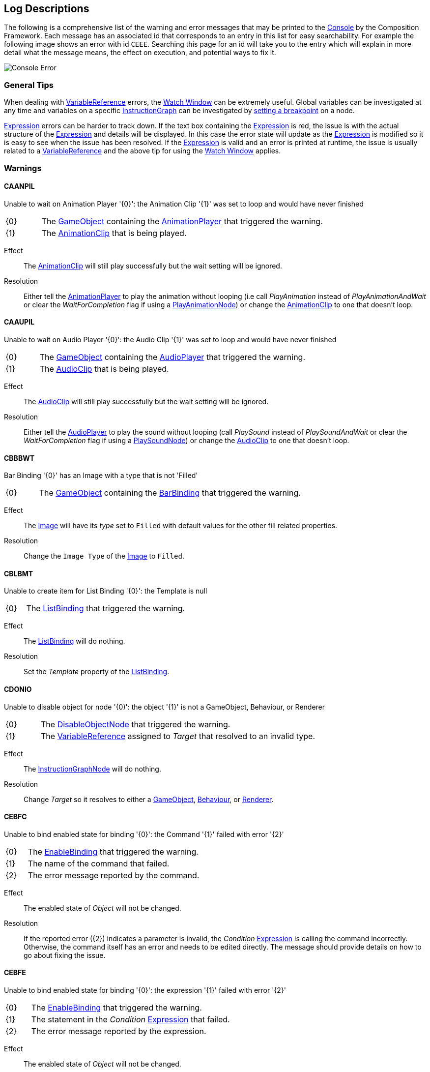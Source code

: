 [#overview/log-descriptions]

## Log Descriptions

The following is a comprehensive list of the warning and error messages that may be printed to the https://docs.unity3d.com/Manual/Console.html[Console^] by the Composition Framework. Each message has an associated id that corresponds to an entry in this list for easy searchability. For example the following image shows an error with id `CEEE`. Searching this page for an id will take you to the entry which will explain in more detail what the message means, the effect on execution, and potential ways to fix it.

image::error.png[Console Error]

### General Tips

When dealing with <<topics/variables-4.html,VariableReference>> errors, the <<topics/graphs-5.html,Watch Window>> can be extremely useful. Global variables can be investigated at any time and variables on a specific <<topics/graphs-1.html,InstructionGraph>> can be investigated by <<topics/graphs-5.html,setting a breakpoint>> on a node.

<<topics/variables-5.html,Expression>> errors can be harder to track down. If the text box containing the <<topics/variables-5.html,Expression>> is red, the issue is with the actual structure of the <<topics/variables-5.html,Expression>> and details will be displayed. In this case the error state will update as the <<topics/variables-5.html,Expression>> is modified so it is easy to see when the issue has been resolved. If the <<topics/variables-5.html,Expression>> is valid and an error is printed at runtime, the issue is usually related to a <<topics/variables-4.html,VariableReference>> and the above tip for using the <<topics/graphs-5.html,Watch Window>> applies.

### Warnings

#### CAANPIL

Unable to wait on Animation Player '{0}': the Animation Clip '{1}' was set to loop and would have never finished

[cols="1,8"]
|===
| {0} | The https://docs.unity3d.com/Manual/GameObjects.html[GameObject^] containing the <<manual/animation-player.html,AnimationPlayer>> that triggered the warning.
| {1} | The https://docs.unity3d.com/Manual/AnimationClips.html[AnimationClip^] that is being played.
|===

Effect:: The https://docs.unity3d.com/Manual/AnimationClips.html[AnimationClip^] will still play successfully but the wait setting will be ignored.

Resolution:: Either tell the <<manual/animation-player.html,AnimationPlayer>> to play the animation without looping (i.e call _PlayAnimation_ instead of _PlayAnimationAndWait_ or clear the _WaitForCompletion_ flag if using a <<manual/play-animation-node.html,PlayAnimationNode>>) or change the https://docs.unity3d.com/Manual/AnimationClips.html[AnimationClip^] to one that doesn't loop.

#### CAAUPIL

Unable to wait on Audio Player '{0}': the Audio Clip '{1}' was set to loop and would have never finished

[cols="1,8"]
|===
| {0} | The https://docs.unity3d.com/Manual/GameObjects.html[GameObject^] containing the <<manual/audio-player.html,AudioPlayer>> that triggered the warning.
| {1} | The https://docs.unity3d.com/Manual/class-AudioClip.html.html[AudioClip^] that is being played.
|===

Effect:: The https://docs.unity3d.com/Manual/AudioClips.html[AudioClip^] will still play successfully but the wait setting will be ignored.

Resolution:: Either tell the <<manual/audio-player.html,AudioPlayer>> to play the sound without looping (call _PlaySound_ instead of _PlaySoundAndWait_ or clear the _WaitForCompletion_ flag if using a <<manual/play-sound-node.html,PlaySoundNode>>) or change the https://docs.unity3d.com/Manual/AudioClips.html[AudioClip^] to one that doesn't loop.

#### CBBBWT

Bar Binding '{0}' has an Image with a type that is not 'Filled'

[cols="1,8"]
|===
| {0} | The https://docs.unity3d.com/Manual/GameObjects.html[GameObject^] containing the <<manual/bar-binding.html,BarBinding>> that triggered the warning.
|===

Effect:: The https://docs.unity3d.com/Manual/script-Image.html[Image^] will have its _type_ set to `Filled` with default values for the other fill related properties.

Resolution:: Change the `Image Type` of the https://docs.unity3d.com/Manual/script-Image.html[Image^] to `Filled`.

#### CBLBMT

Unable to create item for List Binding '{0}': the Template is null

[cols="1,8"]
|===
| {0} | The <<manual/list-binding.html,ListBinding>> that triggered the warning.
|===

Effect:: The <<manual/list-binding.html,ListBinding>> will do nothing.

Resolution:: Set the _Template_ property of the <<manual/list-binding.html,ListBinding>>.

#### CDONIO

Unable to disable object for node '{0)': the object '{1}' is not a GameObject, Behaviour, or Renderer

[cols="1,8"]
|===
| {0} | The <<manual/disable-object-node.html,DisableObjectNode>> that triggered the warning.
| {1} | The <<topics/variables-4.html,VariableReference>> assigned to _Target_ that resolved to an invalid type.
|===

Effect:: The <<manual/disable-object-node.html,InstructionGraphNode>> will do nothing.

Resolution:: Change _Target_ so it resolves to either a https://docs.unity3d.com/Manual/GameObjects.html[GameObject^], https://docs.unity3d.com/ScriptReference/Behaviour.html[Behaviour^], or https://docs.unity3d.com/ScriptReference/Renderer.html[Renderer^].

#### CEBFC

Unable to bind enabled state for binding '{0}': the Command '{1}' failed with error '{2}'

[cols="1,8"]
|===
| {0} | The <<manual/enable-binding.html,EnableBinding>> that triggered the warning.
| {1} | The name of the command that failed.
| {2} | The error message reported by the command.
|===

Effect:: The enabled state of _Object_ will not be changed.

Resolution:: If the reported error ({2}) indicates a parameter is invalid, the _Condition_ <<topics/variables-5.html,Expression>> is calling the command incorrectly. Otherwise, the command itself has an error and needs to be edited directly. The message should provide details on how to go about fixing the issue.

#### CEBFE

Unable to bind enabled state for binding '{0}': the expression '{1}' failed with error '{2}'

[cols="1,8"]
|===
| {0} | The <<manual/enable-binding.html,EnableBinding>> that triggered the warning.
| {1} | The statement in the _Condition_ <<topics/variables-5.html,Expression>> that failed.
| {2} | The error message reported by the expression.
|===

Effect:: The enabled state of _Object_ will not be changed.

Resolution:: The reported error ({2}) should provide details on how to go about fixing the _Condition_ <<topics/variables-5.html,Expression>>.

#### CEBIO

Unable to bind enabled state for binding '{0)': the object '{1}' is not a GameObject, Behaviour, or Renderer

[cols="1,8"]
|===
| {0} | The <<manual/enable-binding.html,EnableBinding>> that triggered the warning.
| {1} | The https://docs.unity3d.com/ScriptReference/Object.html[Object^] assigned to _Object_.
|===

Effect:: The enabled state of _Object_ will not be changed.

Resolution:: Change _Object_ to either a https://docs.unity3d.com/Manual/GameObjects.html[GameObject^], https://docs.unity3d.com/ScriptReference/Behaviour.html[Behaviour^], or https://docs.unity3d.com/ScriptReference/Renderer.html[Renderer^].

#### CEBIV

Unable to bind enabled state for binding '{0}': the expression '{1}' did not evaluate to a bool

[cols="1,8"]
|===
| {0} | The <<manual/enable-binding.html,EnableBinding>> that triggered the warning.
| {1} | The final statement in the _Condition_ <<topics/variables-5.html,Expression>>.
|===

Effect:: The enabled state of _Object_ will not be changed.

Resolution:: Change _Condition_ so that the final statement results in a bool value, potentially by using a comparison operation.

#### CEBMV

Unable to bind enabled state for binding '{0}': the expression is empty

[cols="1,8"]
|===
| {0} | The <<manual/enable-binding.html,EnableBinding>> that triggered the warning.
|===

Effect:: The enabled state of _Object_ will not be changed.

Resolution:: Set the _Condition_ <<topics/variables-5.html,Expression>>.

#### CEIR

'{0}' expected the Expression '{1}' to return type '{2}' but it instead returned type '{3}'

[cols="1,8"]
|===
| {0} | The https://docs.unity3d.com/ScriptReference/Object.html[Object^] that executed the <<topics/variables-5.html,Expression>>.
| {1} | The final statement of the <<topics/variables-5.html,Expression>> that was expected to result in a specific type.
| {2} | The <<topics/variables-2.html,VariableType>> the caller expected from the result of the expression.
| {3} | The actual <<topics/variables-2.html,VariableType>> of the result of the expression.
|===

Effect:: The caller ({0}) will still be returned the result and how that result is used is dependent on the specific scenario.

Resolution:: Change the expression defined on the caller ({0}) so that the final statement results in the expected type ({3}).

#### CEONIO

Unable to enable object for node '{0)': the object '{1}' is not a GameObject, Behaviour, or Renderer

[cols="1,8"]
|===
| {0} | The <<manual/enable-object-node.html,EnableObjectNode>> that triggered the warning.
| {1} | The <<topics/variables-4.html,VariableReference>> assigned to _Target_ that resolved to an invalid type.
|===

Effect:: The <<manual/enable-object-node.html,EnableObjectNode>> will do nothing.

Resolution:: Change _Target_ so it resolves to either a https://docs.unity3d.com/Manual/GameObjects.html[GameObject^], https://docs.unity3d.com/ScriptReference/Behaviour.html[Behaviour^], or https://docs.unity3d.com/ScriptReference/Renderer.html[Renderer^].

#### CEXBFC

Unable to bind text for binding '{0}': the Command '{1}' failed with error '{2}'

[cols="1,8"]
|===
| {0} | The <<manual/expression-binding.html,ExpressionBinding>> that triggered the warning.
| {1} | The name of the command that failed.
| {2} | The error message reported by the command.
|===

Effect:: The http://digitalnativestudios.com/textmeshpro/docs/[TMP_Text^] will be hidden and cleared.

Resolution:: If the reported error ({2}) indicates a parameter is invalid, the _Expression_ <<topics/variables-5.html,Expression>> is calling the command incorrectly. Otherwise, the command itself has an error and needs to be edited directly. The message should provide details on how to go about fixing the issue.

#### CEXBFE

Unable to bind text for binding '{0}': the expression '{1}' failed with error '{2}'

[cols="1,8"]
|===
| {0} | The <<manual/expression-binding.html,ExpressionBinding>> that triggered the warning.
| {1} | The statement in the _Expression_ <<topics/variables-5.html,Expression>> that failed.
| {2} | The error message reported by the expression.
|===

Effect:: The http://digitalnativestudios.com/textmeshpro/docs/[TMP_Text^] will be hidden and cleared.

Resolution:: The reported error ({2}) should provide details on how to go about fixing the _Expression_ <<topics/variables-5.html,Expression>>.

#### CEXBMV

Unable to bind text for binding '{0}': the expression is empty

[cols="1,8"]
|===
| {0} | The <<manual/expression-binding.html,ExpressionBinding>> that triggered the warning.
|===

Effect:: The http://digitalnativestudios.com/textmeshpro/docs/[TMP_Text^] will be hidden and cleared.

Resolution:: Set the _Expression_ <<topics/variables-5.html,Expression>>.

#### CIGNIA

Failed to assign to variable '{0}' from node '{1}': the variable has an incompatible type

[cols="1,8"]
|===
| {0} | The <<topics/variables-4.html,VariableReference>> that resolved to an invalid <<topics/variables-2.html,VariableType>>.
| {1} | The <<manual/instruction-graph-node.html,InstructionGraphNode>> that attempted to assign to the variable.
|===

Effect:: The assignment will not be performed.

Resolution:: Change the <<topics/variables-4.html,VariableReference>> on the <<manual/instruction-graph-node.html,InstructionGraphNode>> so it either resolves to a variable with the correct type or resolves to a variable that can be assigned any type.

#### CIGNIE

Failed to resolve variable '{0}' on node '{1}': the variable has enum type '{2}' and should have enum type '{3}'

[cols="1,8"]
|===
| {0} | The <<topics/variables-4.html,VariableReference>> that resolved to an invalid enum type.
| {1} | The <<manual/instruction-graph-node.html,InstructionGraphNode>> that attempted to resolve the variable.
|===

Effect:: The effect depends on the <<manual/instruction-graph-node.html,InstructionGraphNode>>. Usually it will skip performing its action but it may use a default value instead.

Resolution:: Change the <<topics/variables-4.html,VariableReference>> on the <<manual/instruction-graph-node.html,InstructionGraphNode>> so it resolves to a variable with the correct enum type.

#### CIGNIO

Failed to resolve variable '{0}' on node '{1}': the object '{2}' is a '{3}' and cannot be converted to a '{4}'

[cols="1,8"]
|===
| {0} | The <<topics/variables-4.html,VariableReference>> that resolved to an invalid object type.
| {1} | The <<manual/instruction-graph-node.html,InstructionGraphNode>> that attempted to resolve the variable.
| {2} | The https://docs.unity3d.com/ScriptReference/Object.html[Object^] that was resolved but is not the correct type.
| {3} | The type of the resolved https://docs.unity3d.com/ScriptReference/Object.html[Object^].
| {4} | The type the <<manual/instruction-graph-node.html,InstructionGraphNode>> expected.
|===

Effect:: The effect depends on the <<manual/instruction-graph-node.html,InstructionGraphNode>>. Usually it will skip performing its action but it may use a default value instead.

Resolution:: Change the <<topics/variables-4.html,VariableReference>> on the <<manual/instruction-graph-node.html,InstructionGraphNode>> so it resolves to a variable with the correct object type.

#### CIGNIT

Failed to resolve variable '{0}' on node '{1}': the value is a '{2}' and cannot be converted to a '{3}'

[cols="1,8"]
|===
| {0} | The <<topics/variables-4.html,VariableReference>> that resolved to an invalid type.
| {1} | The <<manual/instruction-graph-node.html,InstructionGraphNode>> that attempted to resolve the variable.
| {2} | The type of the resolved value.
| {3} | The type the <<manual/instruction-graph-node.html,InstructionGraphNode>> expected.
|===

Effect:: The effect depends on the <<manual/instruction-graph-node.html,InstructionGraphNode>>. Usually it will skip performing its action but it may use a default value instead.

Resolution:: Change the <<topics/variables-4.html,VariableReference>> on the <<manual/instruction-graph-node.html,InstructionGraphNode>> so it resolves to a variable with the correct type.

#### CIGNIV

Failed to resolve variable '{0}' on node '{1}': the variable has type '{2}' and should have type '{3}'

[cols="1,8"]
|===
| {0} | The <<topics/variables-4.html,VariableReference>> that resolved to an invalid <<topics/variables-2.html,VariableType>>.
| {1} | The <<manual/instruction-graph-node.html,InstructionGraphNode>> that attempted to resolve the variable.
| {2} | The <<topics/variables-2.html,VariableType>> of the resolved value.
| {3} | The <<topics/variables-2.html,VariableType>> the <<manual/instruction-graph-node.html,InstructionGraphNode>> expected.
|===

Effect:: The effect depends on the <<manual/instruction-graph-node.html,InstructionGraphNode>>. Usually it will skip performing its action but it may use a default value instead.

Resolution:: Change the <<topics/variables-4.html,VariableReference>> on the <<manual/instruction-graph-node.html,InstructionGraphNode>> so it resolves to a variable with the correct type.

#### CIGNMA

Failed to assign to variable '{0}' from node '{1}': the variable could not be found

[cols="1,8"]
|===
| {0} | The <<topics/variables-4.html,VariableReference>> that could not be resolved.
| {1} | The <<manual/instruction-graph-node.html,InstructionGraphNode>> that attempted to assign to the variable.
|===

Effect:: The assignment will not be performed.

Resolution:: Change the <<topics/variables-4.html,VariableReference>> on the <<manual/instruction-graph-node.html,InstructionGraphNode>> so it resolves to a valid variable.

#### CIGNMV

Failed to resolve variable '{0}' on node '{1}': the variable could not be found

[cols="1,8"]
|===
| {0} | The <<topics/variables-4.html,VariableReference>> that could not be resolved.
| {1} | The <<manual/instruction-graph-node.html,InstructionGraphNode>> that attempted to resolve the variable.
|===

Effect:: The effect depends on the <<manual/instruction-graph-node.html,InstructionGraphNode>>. Usually it will skip performing its action but it may use a default value instead.

Resolution:: Change the <<topics/variables-4.html,VariableReference>> on the <<manual/instruction-graph-node.html,InstructionGraphNode>> so it resolves to a valid variable.

#### CIGNROA

Failed to assign to variable '{0}' from node '{1}': the variable is read only

[cols="1,8"]
|===
| {0} | The <<topics/variables-4.html,VariableReference>> that resolved to a read only variable.
| {1} | The <<manual/instruction-graph-node.html,InstructionGraphNode>> that attempted to assign to the variable.
|===

Effect:: The assignment will not be performed.

Resolution:: Change the <<topics/variables-4.html,VariableReference>> on the <<manual/instruction-graph-node.html,InstructionGraphNode>> so it resolves to a writable variable.

#### CIMMV

Unable to get text from Message '{0}': the Variable '{1}' could not be found

[cols="1,8"]
|===
| {0} | The format of the <<topics/interface-3.html,Message>> that is being resolved.
| {1} | The <<topics/variables-4.html,VariableReference>> that could not be found.
|===

Effect:: The text of the message will have the failed section omitted.

Resolution:: Change the <<topics/variables-4.html,VariableReference>> in the <<topics/interface-3.html,Message>> to a valid variable.

#### CNBIV

Failed to resolve variable '{0}' on binding '{1}': the variable has type '{2}' and should have type 'Int' or 'Float'

[cols="1,8"]
|===
| {0} | The <<topics/variables-4.html,VariableReference>> that resolved to an invalid <<topics/variables-2.html,VariableType>>.
| {1} | The <<manual/number-binding.html,NumberBinding>> that attempted to resolve the variable.
| {2} | The <<topics/variables-2.html,VariableType>> of the resolved value.
|===

Effect:: The http://digitalnativestudios.com/textmeshpro/docs/[TMP_Text^] will be hidden and cleared.

Resolution:: If the effect of disabling the http://digitalnativestudios.com/textmeshpro/docs/[TMP_Text^] is desired, set _Suppress Errors_ on the <<manual/number-binding.html,NumberBinding>>. Otherwise, change the <<topics/variables-4.html,VariableReference>> to a valid variable.

#### CNSLS

Unable to load scene on node '{0}': the variable '{1}' could not be found

[cols="1,8"]
|===
| {0} | The <<manual/load-scene-node.html,LoadSceneNode>> that attempted to resolve the variable.
| {1} | The <<topics/variables-4.html,VariableReference>> that could not be found.
|===

Effect:: No scenes will be loaded or unloaded and the <<manual/load-scene-node.html,LoadSceneNode>> will complete immediately.

Resolution:: Change the <<topics/variables-4.html,VariableReference>> to a variable that resolves to either an `Int` or `String`.

#### CNSUS

Unable to unload scene for node '{0}': the scene '{1}' could not be found

[cols="1,8"]
|===
| {0} | The <<manual/unload-scene-node.html,UnloadSceneNode>> that attempted to resolve the variable.
| {1} | The <<topics/variables-4.html,VariableReference>> that could not be found.
|===

Effect:: No scenes will be unloaded and the <<manual/unload-scene-node.html,UnloadSceneNode>> will complete immediately.

Resolution:: Change the <<topics/variables-4.html,VariableReference>> to a variable that resolves to either an `Int` or `String`.

#### CVBIA

Failed to assign to variable '{0}' from binding '{1}': the variable has an incompatible type

[cols="1,8"]
|===
| {0} | The <<topics/variables-4.html,VariableReference>> that resolved to an invalid <<topics/variables-2.html,VariableType>>.
| {1} | The <<manual/variable-binding.html,VariableBinding>> that attempted to assign to the variable.
|===

Effect:: The assignment will not be performed.

Resolution:: Change the <<topics/variables-4.html,VariableReference>> on the <<manual/variable-binding.html,VariableBinding>> so it either resolves to a variable with the correct type or resolves to a variable that can be assigned any type.

#### CVBIE

Failed to resolve variable '{0}' on binding '{1}': the variable has enum type '{2}' and should have enum type '{3}'

[cols="1,8"]
|===
| {0} | The <<topics/variables-4.html,VariableReference>> that resolved to an invalid enum type.
| {1} | The <<manual/variable-binding.html,VariableBinding>> that attempted to resolve the variable.
|===

Effect:: The effect depends on the <<manual/variable-binding.html,VariableBinding>>. Usually it will hide the associated object but it may use a default value instead.

Resolution:: Change the <<topics/variables-4.html,VariableReference>> on the <<manual/variable-binding.html,VariableBinding>> so it resolves to a variable with the correct enum type.

#### CVBIO

Failed to resolve variable '{0}' on node '{1}': the object '{2}' is a '{3}' and cannot be converted to a '{4}'

[cols="1,8"]
|===
| {0} | The <<topics/variables-4.html,VariableReference>> that resolved to an invalid object type.
| {1} | The <<manual/variable-binding.html,VariableBinding>> that attempted to resolve the variable.
| {2} | The https://docs.unity3d.com/ScriptReference/Object.html[Object^] that was resolved but is not the correct type.
| {3} | The type of the resolved https://docs.unity3d.com/ScriptReference/Object.html[Object^].
| {4} | The type the <<manual/variable-binding.html,VariableBinding>> expected.
|===

Effect:: The effect depends on the <<manual/variable-binding.html,VariableBinding>>. Usually it will hide the associated object but it may use a default value instead.

Resolution:: Change the <<topics/variables-4.html,VariableReference>> on the <<manual/variable-binding.html,VariableBinding>> so it resolves to a variable with the correct object type.

#### CVBIT

Failed to resolve variable '{0}' on node '{1}': the value is a '{2}' and cannot be converted to a '{3}'

[cols="1,8"]
|===
| {0} | The <<topics/variables-4.html,VariableReference>> that resolved to an invalid type.
| {1} | The <<manual/variable-binding.html,VariableBinding>> that attempted to resolve the variable.
| {2} | The type of the resolved value.
| {3} | The type the <<manual/variable-binding.html,VariableBinding>> expected.
|===

Effect:: The effect depends on the <<manual/variable-binding.html,VariableBinding>>. Usually it will hide the associated object but it may use a default value instead.

Resolution:: Change the <<topics/variables-4.html,VariableReference>> on the <<manual/variable-binding.html,VariableBinding>> so it resolves to a variable with the correct type.

#### CVBIV

Failed to resolve variable '{0}' on binding '{1}': the variable has type '{2}' and should have type '{3}'

[cols="1,8"]
|===
| {0} | The <<topics/variables-4.html,VariableReference>> that resolved to an invalid <<topics/variables-2.html,VariableType>>.
| {1} | The <<manual/variable-binding.html,VariableBinding>> that attempted to resolve the variable.
| {2} | The <<topics/variables-2.html,VariableType>> of the resolved value.
| {3} | The <<topics/variables-2.html,VariableType>> the <<manual/variable-binding.html,VariableBinding>> expected.
|===

Effect:: The effect depends on the <<manual/variable-binding.html,VariableBinding>>. Usually it will hide the associated object but it may use a default value instead.

Resolution:: Change the <<topics/variables-4.html,VariableReference>> on the <<manual/variable-binding.html,VariableBinding>> so it resolves to a variable with the correct type.

#### CVBMA

Failed to assign to variable '{0}' from binding '{1}': the variable could not be found

[cols="1,8"]
|===
| {0} | The <<topics/variables-4.html,VariableReference>> that could not be resolved.
| {1} | The <<manual/variable-binding.html,VariableBinding>> that attempted to assign to the variable.
|===

Effect:: The assignment will not be performed.

Resolution:: Change the <<topics/variables-4.html,VariableReference>> on the <<manual/variable-binding.html,VariableBinding>> so it resolves to a valid variable.

#### CVBMV

Failed to resolve variable '{0}' on binding '{1}': the variable could not be found

[cols="1,8"]
|===
| {0} | The <<topics/variables-4.html,VariableReference>> that could not be resolved.
| {1} | The <<manual/variable-binding.html,VariableBinding>> that attempted to resolve the variable.
|===

Effect:: The effect depends on the <<manual/variable-binding.html,VariableBinding>>. Usually it will hide the associated object but it may use a default value instead.

Resolution:: Change the <<topics/variables-4.html,VariableReference>> on the <<manual/variable-binding.html,VariableBinding>> so it resolves to a valid variable.

#### CVBROA

Failed to assign to variable '{0}' from binding '{1}': the variable is read only

[cols="1,8"]
|===
| {0} | The <<topics/variables-4.html,VariableReference>> that resolved to a read only variable.
| {1} | The <<manual/variable-binding.html,VariableBinding>> that attempted to assign to the variable.
|===

Effect:: The assignment will not be performed.

Resolution:: Change the <<topics/variables-4.html,VariableReference>> on the <<manual/variable-binding.html,VariableBinding>> so it resolves to a writable variable.

#### CWWIW

Unable to watch variable '{0}' of type '{1}' - only variable stores can be watched

[cols="1,8"]
|===
| {0} | The variable that was entered in the <<topics/graphs-5.html,watch window>>.
| {1} | The <<topics/variables-2.html,VariableType>> of the variable that was entered.
|===

Effect:: The variable will not be added to the watch window.

Resolution:: This only happens in the editor as a result of entering an invalid variable in the manual entry of the <<topics/graphs-5.html,watch window>>.

#### CWWMW

Unable to find variable '{0}' to watch

[cols="1,8"]
|===
| {0} | The variable that was entered in the <<topics/graphs-5.html,watch window>>.
|===

Effect:: The variable will not be added to the watch window.

Resolution:: This only happens in the editor as a result of entering an invalid variable in the manual entry of the <<topics/graphs-5.html,watch window>>.

### Errors

#### CCEE

Failed to execute Command '{0}' on '{1}': {2}

[cols="1,8"]
|===
| {0} | The command called from an <<topics/variables-5.html,Expression>> that failed.
| {1} | The https://docs.unity3d.com/ScriptReference/Object.html[Object^] that initiated execution of the <<topics/variables-5.html,Expression>>.
| {2} | The error message from the failed command.
|===

Effect:: Execution of the <<topics/variables-5.html,Expression>> that called the command will stop and result in an empty variable.

Resolution:: Fixing the error means fixing the command. The content of the error message should help explain what needs to be fixed but the most common errors are either giving the command an invalid number of parameters or a parameter with an invalid type. The documentation for the command will detail the required number and type of parameters.

#### CCSONIO

Failed to create object in node '{0}': an object of type '{1}' could not be instantiated

[cols="1,8"]
|===
| {0} | The <<manual/create-scriptable-object-node.html,CreateScriptableObjectNode>> that encountered the error.
| {1} | The type that _ScriptableObjectType_ was set to on the node.
|===

Effect:: The object will not be created.

Resolution:: Set _ScriptableObjectType_ on the <<manual/create-scriptable-object-node.html,CreateScriptableObjectNode>> to a type that is derived from https://docs.unity3d.com/ScriptReference/ScriptableObject.html[ScriptableObject^].

#### CCSONIT

Failed to create object in node '{0}': the type '{1}' could not be found

[cols="1,8"]
|===
| {0} | The <<manual/create-scriptable-object-node.html,CreateScriptableObjectNode>> that encountered the error.
| {1} | The type that _ScriptableObjectType_ was set to on the node.
|===

Effect:: The object will not be created.

Resolution:: Set _ScriptableObjectType_ on the <<manual/create-scriptable-object-node.html,CreateScriptableObjectNode>> to a type that is derived from https://docs.unity3d.com/ScriptReference/ScriptableObject.html[ScriptableObject^].

#### CEEE

Failed to execute Expression '{0}' on '{1}': {2}

[cols="1,8"]
|===
| {0} | The statement in the <<topics/variables-5.html,Expression>> that failed.
| {1} | The https://docs.unity3d.com/ScriptReference/Object.html[Object^] that initiated execution of the <<topics/variables-5.html,Expression>>.
| {2} | The error message from the failed comman<<topics/variables-5.html,Expression>>.
|===

Effect:: Execution of the <<topics/variables-5.html,Expression>> will stop and result in an empty variable.

Resolution:: The content of the error message should help explain what needs to be fixed in the <<topics/variables-5.html,Expression>>.

#### CELDK

Failed to add keyword '{0}': a keyword with the same text has already been added

[cols="1,8"]
|===
| {0} | The keyword that was attempted to be added to the <<topics/variables-5.html,Expression>> system.
|===

Effect:: The new keyword won't be added leaving the existing one with the same name in place.

Resolution:: Use a different name for the keyword.

#### CELDL

Failed to add constant '{0}': a constant with the same text has already been added

[cols="1,8"]
|===
| {0} | The constant that was attempted to be added to the <<topics/variables-5.html,Expression>> system.
|===

Effect:: The new constant won't be added leaving the existing one with the same name in place.

Resolution:: Use a different name for the constant.

#### CEPDC

Failed to add Command '{0}': a Command with the same name has already been added

[cols="1,8"]
|===
| {0} | The command that was attempted to be added to the <<topics/variables-5.html,Expression>> system.
|===

Effect:: The new command won't be added leaving the existing one with the same name in place.

Resolution:: Use a different name for the command.

#### CEPDIO

Failed to add infix operator '{0}': an infix operator with the same symbol has already been added

[cols="1,8"]
|===
| {0} | The symbol for the operator that was attempted to be added to the <<topics/variables-5.html,Expression>> system.
|===

Effect:: The new operator won't be added leaving the existing one with the same name in place.

Resolution:: Use a different symbol for the operator.

#### CEPDPO

Failed to add prefix operator '{0}': a prefix operator with the same symbol has already been added

[cols="1,8"]
|===
| {0} | The symbol for the operator that was attempted to be added to the <<topics/variables-5.html,Expression>> system.
|===

Effect:: The new operator won't be added leaving the existing one with the same name in place.

Resolution:: Use a different symbol for the operator.

#### CEPE

Failed to parse Expression at location {1} ({2}): {3}
Expression: {0}

[cols="1,8"]
|===
| {0} | The full text of the <<topics/variables-5.html,Expression>> that could not be parsed.
| {1} | The character index in the <<topics/variables-5.html,Expression>> text where the error happened.
| {2} | The token in the <<topics/variables-5.html,Expression>> text where the error happened.
| {3} | Details about the error.
|===

Effect:: The <<topics/variables-5.html,Expression>> will not be executable.

Resolution:: Fix the structure of the <<topics/variables-5.html,Expression>> based on the details given in the error message.

#### CIAR

Failed to run Instruction '{0}': the Instruction is already running

[cols="1,8"]
|===
| {0} | The name of the <<manual/instruction.html,Instruction>> that could not be run.
|===

Effect:: The already running <<manual/instruction.html,Instruction>> will continue and will not be run again.

Resolution:: Wait for the previous execution of the <<manual/instruction.html,Instruction>> to complete before running it again.

#### CISIC

Failed to create context '{0}' for instruction '{1}': the value '{2}' does not satisfy the constraint

[cols="1,8"]
|===
| {0} | The name of the context variable as set on the <<manual/instruction.html,Instruction>>.
| {1} | The <<manual/instruction.html,Instruction>> that failed to create the context.
| {2} | The value that was sent to the <<manual/instruction.html,Instruction>> as the context but didn't match the <<topics/variables-2.html,constraint>>.
|===

Effect:: The <<manual/instruction.html,Instruction>> will still run, but the context will be empty.

Resolution:: Either change the constraint defined for the context by the <<manual/instruction.html,Instruction>> so it doesn't disqualify the sent value, or send a different value to the <<manual/instruction.html,Instruction>> that does satisfy the constraint.

#### CISII

Failed to create input '{0}' for instruction '{1}': the value '{2}' does not satisfy the constraint

[cols="1,8"]
|===
| {0} | The name of the input variable that failed as set on the <<manual/instruction.html,Instruction>>.
| {1} | The <<manual/instruction.html,Instruction>> that failed to create the input.
| {2} | The value that was sent to the <<manual/instruction.html,Instruction>> for the input but didn't match the <<topics/variables-2.html,constraint>>.
|===

Effect:: The <<manual/instruction.html,Instruction>> will still run, but the input will be empty.

Resolution:: Either change the constraint defined for the input by the <<manual/instruction.html,Instruction>> so it doesn't disqualify the sent value, or send a different input value to the <<manual/instruction.html,Instruction>> that does satisfy the constraint.

#### CISIOT

Failed to store output '{0}' for instruction '{1}': the variable '{2}' has an incompatible type

[cols="1,8"]
|===
| {0} | The name of the output variable that failed as set on the <<manual/instruction.html,Instruction>>.
| {1} | The <<manual/instruction.html,Instruction>> that failed to store the output.
| {2} | The <<topics/variables-2.html,variable>> that the <<manual/instruction.html,Instruction>> attempted to assign the output to.
|===

Effect:: The output will not be assigned.

Resolution:: Either change the <<topics/variables-2.html,variable>> the output is assigned to to one with a compatible type or one that can be set to any value, or set the output to be ignored.

#### CISMI

Failed to read input '{0}' for instruction '{1}': the variable '{2}' could not be found

[cols="1,8"]
|===
| {0} | The name of the input variable that failed as set on the <<manual/instruction.html,Instruction>>.
| {1} | The <<manual/instruction.html,Instruction>> that failed to store the output.
| {2} | The <<topics/variables-2.html,variable>> that the <<manual/instruction.html,Instruction>> attempted to read the input from.
|===

Effect:: The <<manual/instruction.html,Instruction>> will still run, but the input will be empty.

Resolution:: Either change the <<topics/variables-2.html,variable>> the input is read from or change the input to a specific value.

#### CISMO

Failed to store output '{0}' for instruction '{1}': the variable '{2}' could not be found

[cols="1,8"]
|===
| {0} | The name of the output variable that failed as set on the <<manual/instruction.html,Instruction>>.
| {1} | The <<manual/instruction.html,Instruction>> that failed to store the output.
| {2} | The <<topics/variables-2.html,variable>> that the <<manual/instruction.html,Instruction>> attempted to assign the output to.
|===

Effect:: The output will not be assigned.

Resolution:: Either change the <<topics/variables-2.html,variable>> the output is assigned to to one with a compatible type or one that can be set to any value, or set the output to be ignored.

#### CISROO

Failed to store output '{0}' for instruction '{1}': the variable '{2}' is read only

[cols="1,8"]
|===
| {0} | The name of the output variable that failed as set on the <<manual/instruction.html,Instruction>>.
| {1} | The <<manual/instruction.html,Instruction>> that failed to store the output.
| {2} | The <<topics/variables-2.html,variable>> that the <<manual/instruction.html,Instruction>> attempted to assign the output to.
|===

Effect:: The output will not be assigned.

Resolution:: Either change the <<topics/variables-2.html,variable>> the output is assigned to to one with a compatible type or one that can be set to any value, or set the output to be ignored.

#### CSCIE

Failed to expand item '{0}' on SelectionControl '{1}': the variable '{2}' is not a List

[cols="1,8"]
|===
| {0} | The name of the item sent to the <<manual/selection-control.html,SelectionControl>> that could not be expanded.
| {1} | The name of the <<manual/selection-control.html,SelectionControl>>.
| {2} | The <<topics/variables-2.html,variable>> specified on the item that is not a `List`.
|===

Effect:: The item will not be added to the <<topics/interface-4.html,menu>>.

Resolution:: Either change _Variables_ on the <<topics/interface-4.html,menu item>> so it refers to a `List` value or disable _Expand_ on the <<topics/interface-4.html,menu item>>

#### CSCII

Failed to create item '{0}' on SelectionControl '{1}': the variable '{2}' is not a Store or List

[cols="1,8"]
|===
| {0} | The name of the item sent to the <<manual/selection-control.html,SelectionControl>> that could not be created.
| {1} | The name of the <<manual/selection-control.html,SelectionControl>>.
| {2} | The <<topics/variables-2.html,variable>> specified on the item that is not a `Store` or `List`.
|===

Effect:: The item will not be added to the <<topics/interface-4.html,menu>>.

Resolution:: Change _Variables_ on the <<topics/interface-4.html,menu item>> so it refers to a `Store` or `List`.

#### CSCMC

Failed to create item '{0}' on SelectionControl '{1}': the control does not have a child with the specified name

[cols="1,8"]
|===
| {0} | The name of the item sent to the <<manual/selection-control.html,SelectionControl>> that could not be created.
| {1} | The name of the <<manual/selection-control.html,SelectionControl>>.
|===

Effect:: The item will not be added to the <<topics/interface-4.html,menu>>.

Resolution:: Change the item's _Name_ so it matches the name of a <<manual/menu-item.html,MenuItem>> inside the <<manual/selection-control.html,SelectionControl>>.

#### CSCMI

Failed to create item '{0}' on SelectionControl '{1}': the variable '{2}' could not be found

[cols="1,8"]
|===
| {0} | The name of the item sent to the <<manual/selection-control.html,SelectionControl>> that could not be expanded.
| {1} | The name of the <<manual/selection-control.html,SelectionControl>>.
| {2} | The <<topics/variables-2.html,variable>> specified on the item that could not be resolved.
|===

Effect:: The item will not be added to the <<topics/interface-4.html,menu>>.

Resolution:: Change _Variables_ on the <<topics/interface-4.html,menu item>> so it refers to a `Store` or `List`.

#### CSCMT

Failed to create item '{0}' on SelectionControl '{1}': the template has not been assigned

[cols="1,8"]
|===
| {0} | The name of the item sent to the <<manual/selection-control.html,SelectionControl>> that could not be created.
| {1} | The name of the <<manual/selection-control.html,SelectionControl>>.
|===

Effect:: The item will not be added to the <<topics/interface-4.html,menu>>.

Resolution:: Assign _Template_ on the <<topics/interface-4.html,menu item>>.

#### CSQIS

Unable to run sequence for node '{0}': index '{1}' has no connection

[cols="1,8"]
|===
| {0} | The <<manual/sequence-node.html,SequenceNode>> that could not run.
| {1} | The index on the <<manual/sequence-node.html,SequenceNode>> that has not been assigned an output.
|===

Effect:: The <<manual/sequence-node.html,SequenceNode>> will complete even if future indices are assigned.

Resolution:: Make sure all outputs on the <<manual/sequence-node.html,SequenceNode>> are connected.

#### CTMS

Failed to load Transition '{0}': the shader has not been set

[cols="1,8"]
|===
| {0} | The name of the <<manual/transition.html,Transition>> that does not have a valid shader.
|===

Effect:: The <<manual/transition.html,Transition>> will do nothing.

Resolution:: Assign _Shader_ on the <<manual/transition.html,Transition>>.

#### CVDII

Failed to initialize variable on '{0}': the definition specifies type '{1}' but the initializer returned type '{2}'

[cols="1,8"]
|===
| {0} | The name of the object with the variable that could not be initialized.
| {1} | The <<topics/variables-2.html,type>> the definition was given.
| {2} | The <<topics/variables-2.html,type>> the definition's initializer evaluated to.
|===

Effect:: The variable will be initialized with a default value.

Resolution:: Update the initializer for the definition so it returns the correct type.
